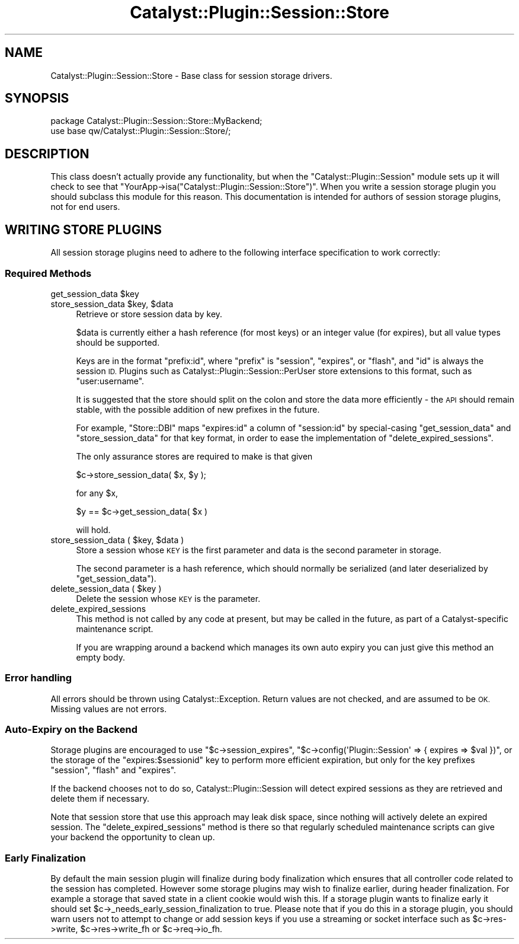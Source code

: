 .\" Automatically generated by Pod::Man 4.11 (Pod::Simple 3.35)
.\"
.\" Standard preamble:
.\" ========================================================================
.de Sp \" Vertical space (when we can't use .PP)
.if t .sp .5v
.if n .sp
..
.de Vb \" Begin verbatim text
.ft CW
.nf
.ne \\$1
..
.de Ve \" End verbatim text
.ft R
.fi
..
.\" Set up some character translations and predefined strings.  \*(-- will
.\" give an unbreakable dash, \*(PI will give pi, \*(L" will give a left
.\" double quote, and \*(R" will give a right double quote.  \*(C+ will
.\" give a nicer C++.  Capital omega is used to do unbreakable dashes and
.\" therefore won't be available.  \*(C` and \*(C' expand to `' in nroff,
.\" nothing in troff, for use with C<>.
.tr \(*W-
.ds C+ C\v'-.1v'\h'-1p'\s-2+\h'-1p'+\s0\v'.1v'\h'-1p'
.ie n \{\
.    ds -- \(*W-
.    ds PI pi
.    if (\n(.H=4u)&(1m=24u) .ds -- \(*W\h'-12u'\(*W\h'-12u'-\" diablo 10 pitch
.    if (\n(.H=4u)&(1m=20u) .ds -- \(*W\h'-12u'\(*W\h'-8u'-\"  diablo 12 pitch
.    ds L" ""
.    ds R" ""
.    ds C` ""
.    ds C' ""
'br\}
.el\{\
.    ds -- \|\(em\|
.    ds PI \(*p
.    ds L" ``
.    ds R" ''
.    ds C`
.    ds C'
'br\}
.\"
.\" Escape single quotes in literal strings from groff's Unicode transform.
.ie \n(.g .ds Aq \(aq
.el       .ds Aq '
.\"
.\" If the F register is >0, we'll generate index entries on stderr for
.\" titles (.TH), headers (.SH), subsections (.SS), items (.Ip), and index
.\" entries marked with X<> in POD.  Of course, you'll have to process the
.\" output yourself in some meaningful fashion.
.\"
.\" Avoid warning from groff about undefined register 'F'.
.de IX
..
.nr rF 0
.if \n(.g .if rF .nr rF 1
.if (\n(rF:(\n(.g==0)) \{\
.    if \nF \{\
.        de IX
.        tm Index:\\$1\t\\n%\t"\\$2"
..
.        if !\nF==2 \{\
.            nr % 0
.            nr F 2
.        \}
.    \}
.\}
.rr rF
.\" ========================================================================
.\"
.IX Title "Catalyst::Plugin::Session::Store 3pm"
.TH Catalyst::Plugin::Session::Store 3pm "2015-01-27" "perl v5.30.0" "User Contributed Perl Documentation"
.\" For nroff, turn off justification.  Always turn off hyphenation; it makes
.\" way too many mistakes in technical documents.
.if n .ad l
.nh
.SH "NAME"
Catalyst::Plugin::Session::Store \- Base class for session storage
drivers.
.SH "SYNOPSIS"
.IX Header "SYNOPSIS"
.Vb 2
\&    package Catalyst::Plugin::Session::Store::MyBackend;
\&    use base qw/Catalyst::Plugin::Session::Store/;
.Ve
.SH "DESCRIPTION"
.IX Header "DESCRIPTION"
This class doesn't actually provide any functionality, but when the
\&\f(CW\*(C`Catalyst::Plugin::Session\*(C'\fR module sets up it will check to see that
\&\f(CW\*(C`YourApp\->isa("Catalyst::Plugin::Session::Store")\*(C'\fR. When you write
a session storage plugin you should subclass this module for this
reason. This documentation is intended for authors of session storage 
plugins, not for end users.
.SH "WRITING STORE PLUGINS"
.IX Header "WRITING STORE PLUGINS"
All session storage plugins need to adhere to the following interface
specification to work correctly:
.SS "Required Methods"
.IX Subsection "Required Methods"
.ie n .IP "get_session_data $key" 4
.el .IP "get_session_data \f(CW$key\fR" 4
.IX Item "get_session_data $key"
.PD 0
.ie n .IP "store_session_data $key, $data" 4
.el .IP "store_session_data \f(CW$key\fR, \f(CW$data\fR" 4
.IX Item "store_session_data $key, $data"
.PD
Retrieve or store session data by key.
.Sp
\&\f(CW$data\fR is currently either a hash reference (for most keys) or an
integer value (for expires), but all value types should be supported.
.Sp
Keys are in the format \f(CW\*(C`prefix:id\*(C'\fR, where \f(CW\*(C`prefix\*(C'\fR is \f(CW\*(C`session\*(C'\fR,
\&\f(CW\*(C`expires\*(C'\fR, or \f(CW\*(C`flash\*(C'\fR, and \f(CW\*(C`id\*(C'\fR is always the session \s-1ID.\s0 Plugins
such as Catalyst::Plugin::Session::PerUser store extensions to this
format, such as \f(CW\*(C`user:username\*(C'\fR.
.Sp
It is suggested that the store should split on the colon and store the
data more efficiently \- the \s-1API\s0 should remain stable, with the possible
addition of new prefixes in the future.
.Sp
For example, \f(CW\*(C`Store::DBI\*(C'\fR maps \f(CW\*(C`expires:id\*(C'\fR a column of \f(CW\*(C`session:id\*(C'\fR
by special-casing \f(CW\*(C`get_session_data\*(C'\fR and \f(CW\*(C`store_session_data\*(C'\fR for that
key format, in order to ease the implementation of
\&\f(CW\*(C`delete_expired_sessions\*(C'\fR.
.Sp
The only assurance stores are required to make is that given
.Sp
.Vb 1
\&    $c\->store_session_data( $x, $y );
.Ve
.Sp
for any \f(CW$x\fR,
.Sp
.Vb 1
\&    $y == $c\->get_session_data( $x )
.Ve
.Sp
will hold.
.ie n .IP "store_session_data ( $key, $data )" 4
.el .IP "store_session_data ( \f(CW$key\fR, \f(CW$data\fR )" 4
.IX Item "store_session_data ( $key, $data )"
Store a session whose \s-1KEY\s0 is the first parameter and data is the second
parameter in storage.
.Sp
The second parameter is a hash reference, which should normally be
serialized (and later deserialized by \f(CW\*(C`get_session_data\*(C'\fR).
.ie n .IP "delete_session_data ( $key )" 4
.el .IP "delete_session_data ( \f(CW$key\fR )" 4
.IX Item "delete_session_data ( $key )"
Delete the session whose \s-1KEY\s0 is the parameter.
.IP "delete_expired_sessions" 4
.IX Item "delete_expired_sessions"
This method is not called by any code at present, but may be called in the
future, as part of a Catalyst-specific maintenance script.
.Sp
If you are wrapping around a backend which manages its own auto expiry
you can just give this method an empty body.
.SS "Error handling"
.IX Subsection "Error handling"
All errors should be thrown using Catalyst::Exception. Return values
are not checked, and are assumed to be \s-1OK.\s0 Missing values are not errors.
.SS "Auto-Expiry on the Backend"
.IX Subsection "Auto-Expiry on the Backend"
Storage plugins are encouraged to use \f(CW\*(C`$c\->session_expires\*(C'\fR, \f(CW\*(C`$c\->config(\*(AqPlugin::Session\*(Aq => { expires => $val })\*(C'\fR, or the storage of the
\&\f(CW\*(C`expires:$sessionid\*(C'\fR key to perform more efficient expiration, but only
for the key prefixes \f(CW\*(C`session\*(C'\fR, \f(CW\*(C`flash\*(C'\fR and \f(CW\*(C`expires\*(C'\fR.
.PP
If the backend chooses not to do so, Catalyst::Plugin::Session will
detect expired sessions as they are retrieved and delete them if
necessary.
.PP
Note that session store that use this approach may leak disk space,
since nothing will actively delete an expired session. The
\&\f(CW\*(C`delete_expired_sessions\*(C'\fR method is there so that regularly scheduled
maintenance scripts can give your backend the opportunity to clean up.
.SS "Early Finalization"
.IX Subsection "Early Finalization"
By default the main session plugin will finalize during body finalization
which ensures that all controller code related to the session has completed.
However some storage plugins may wish to finalize earlier, during header
finalization.  For example a storage that saved state in a client cookie
would wish this.  If a storage plugin wants to finalize early it should set
\&\f(CW$c\fR\->_needs_early_session_finalization to true.  Please note that if you
do this in a storage plugin, you should warn users not to attempt to change
or add session keys if you use a streaming or socket interface such as
\&\f(CW$c\fR\->res\->write, \f(CW$c\fR\->res\->write_fh or \f(CW$c\fR\->req\->io_fh.
